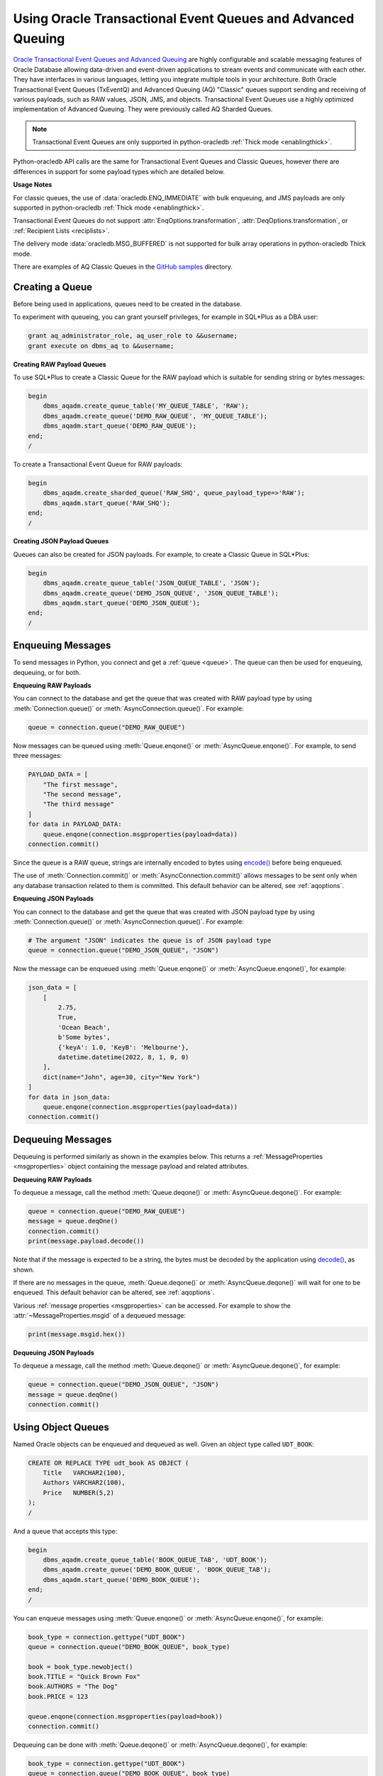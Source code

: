 .. _aqusermanual:

************************************************************
Using Oracle Transactional Event Queues and Advanced Queuing
************************************************************

`Oracle Transactional Event Queues and Advanced Queuing
<https://www.oracle.com/pls/topic/lookup?ctx=dblatest&id=ADQUE>`__ are highly
configurable and scalable messaging features of Oracle Database allowing
data-driven and event-driven applications to stream events and communicate with
each other. They have interfaces in various languages, letting you integrate
multiple tools in your architecture. Both Oracle Transactional Event Queues
(TxEventQ) and Advanced Queuing (AQ) "Classic" queues support sending and
receiving of various payloads, such as RAW values, JSON, JMS, and objects.
Transactional Event Queues use a highly optimized implementation of Advanced
Queuing. They were previously called AQ Sharded Queues.

.. note::

    Transactional Event Queues are only supported in python-oracledb
    :ref:`Thick mode <enablingthick>`.

Python-oracledb API calls are the same for Transactional Event Queues and
Classic Queues, however there are differences in support for some payload
types which are detailed below.

.. list-table-with-summary:: Payload Differences Between Classic Queues and Transactional Event Queues
    :header-rows: 1
    :class: wy-table-responsive
    :widths: 10 20 20
    :summary: The first column displays the payload type. The second column displays whether the payload type is supported in Classic Queues. The third column displays whether the payload type is supported in Transactional Event Queues.

    * - Payload Type
      - Classic Queues
      - Transactional Event Queues
    * - RAW
      - Supported
      - Supported for single and array message enqueuing and dequeuing when using Oracle Client 19c (or later) and connected to Oracle Database 19c (or later).
    * - Named Oracle Objects
      - Supported
      - Supported for single and array message enqueuing and dequeuing when using Oracle Client 19c (or later) and connected to Oracle Database 19c (or later).
    * - JSON
      - Supported when using Oracle Database 21c (or later). In python-oracle Thick mode, Oracle Client libraries 21c (or later) are also needed.
      - Supported for single message enqueuing and dequeuing when using Oracle Client libraries 21c (or later) and Oracle Database 21c (or later).

        Array enqueuing and dequeuing is not supported for JSON payloads.
    * - JMS
      - Supported
      - Supported for single and array message enqueuing and dequeuing when using Oracle Client 19c (or later) and Oracle Database 23ai.

**Usage Notes**

For classic queues, the use of :data:`oracledb.ENQ_IMMEDIATE` with bulk
enqueuing, and JMS payloads are only supported in python-oracledb
:ref:`Thick mode <enablingthick>`.

Transactional Event Queues do not support :attr:`EnqOptions.transformation`,
:attr:`DeqOptions.transformation`, or :ref:`Recipient Lists <reciplists>`.

The delivery mode :data:`oracledb.MSG_BUFFERED` is not supported for bulk array
operations in python-oracledb Thick mode.

There are examples of AQ Classic Queues in the `GitHub samples
<https://github.com/oracle/python-oracledb/tree/main/samples>`__ directory.

Creating a Queue
================

Before being used in applications, queues need to be created in the database.

To experiment with queueing, you can grant yourself privileges, for example in
SQL*Plus as a DBA user:

.. code-block:: sql

    grant aq_administrator_role, aq_user_role to &&username;
    grant execute on dbms_aq to &&username;

**Creating RAW Payload Queues**

To use SQL*Plus to create a Classic Queue for the RAW payload which is suitable
for sending string or bytes messages:

.. code-block:: sql

    begin
        dbms_aqadm.create_queue_table('MY_QUEUE_TABLE', 'RAW');
        dbms_aqadm.create_queue('DEMO_RAW_QUEUE', 'MY_QUEUE_TABLE');
        dbms_aqadm.start_queue('DEMO_RAW_QUEUE');
    end;
    /

To create a Transactional Event Queue for RAW payloads:

.. code-block:: sql

    begin
        dbms_aqadm.create_sharded_queue('RAW_SHQ', queue_payload_type=>'RAW');
        dbms_aqadm.start_queue('RAW_SHQ');
    end;
    /

**Creating JSON Payload Queues**

Queues can also be created for JSON payloads. For example, to create a Classic
Queue in SQL*Plus:

.. code-block:: sql

    begin
        dbms_aqadm.create_queue_table('JSON_QUEUE_TABLE', 'JSON');
        dbms_aqadm.create_queue('DEMO_JSON_QUEUE', 'JSON_QUEUE_TABLE');
        dbms_aqadm.start_queue('DEMO_JSON_QUEUE');
    end;
    /

Enqueuing Messages
==================

To send messages in Python, you connect and get a :ref:`queue <queue>`. The
queue can then be used for enqueuing, dequeuing, or for both.

**Enqueuing RAW Payloads**

You can connect to the database and get the queue that was created with RAW
payload type by using :meth:`Connection.queue()` or
:meth:`AsyncConnection.queue()`. For example:

.. code-block:: python

    queue = connection.queue("DEMO_RAW_QUEUE")

Now messages can be queued using :meth:`Queue.enqone()` or
:meth:`AsyncQueue.enqone()`.  For example, to send three messages:

.. code-block:: python

    PAYLOAD_DATA = [
        "The first message",
        "The second message",
        "The third message"
    ]
    for data in PAYLOAD_DATA:
        queue.enqone(connection.msgproperties(payload=data))
    connection.commit()

Since the queue is a RAW queue, strings are internally encoded to bytes using
`encode() <https://docs.python.org/3/library/stdtypes.html#str.encode>`__
before being enqueued.

The use of :meth:`Connection.commit()` or :meth:`AsyncConnection.commit()`
allows messages to be sent only when any database transaction related to them
is committed. This default behavior can be altered, see :ref:`aqoptions`.

**Enqueuing JSON Payloads**

You can connect to the database and get the queue that was created with JSON
payload type by using :meth:`Connection.queue()` or
:meth:`AsyncConnection.queue()`. For example:

.. code-block:: python

    # The argument "JSON" indicates the queue is of JSON payload type
    queue = connection.queue("DEMO_JSON_QUEUE", "JSON")

Now the message can be enqueued using :meth:`Queue.enqone()` or
:meth:`AsyncQueue.enqone()`, for example:

.. code-block:: python

    json_data = [
        [
            2.75,
            True,
            'Ocean Beach',
            b'Some bytes',
            {'keyA': 1.0, 'KeyB': 'Melbourne'},
            datetime.datetime(2022, 8, 1, 0, 0)
        ],
        dict(name="John", age=30, city="New York")
    ]
    for data in json_data:
        queue.enqone(connection.msgproperties(payload=data))
    connection.commit()

Dequeuing Messages
==================

Dequeuing is performed similarly as shown in the examples below. This returns a
:ref:`MessageProperties <msgproperties>` object containing the message payload
and related attributes.

**Dequeuing RAW Payloads**

To dequeue a message, call the method :meth:`Queue.deqone()` or
:meth:`AsyncQueue.deqone()`. For example:

.. code-block:: python

    queue = connection.queue("DEMO_RAW_QUEUE")
    message = queue.deqOne()
    connection.commit()
    print(message.payload.decode())

Note that if the message is expected to be a string, the bytes must be decoded
by the application using `decode()
<https://docs.python.org/3/library/stdtypes.html#bytes.decode>`__, as shown.

If there are no messages in the queue, :meth:`Queue.deqone()` or
:meth:`AsyncQueue.deqone()` will wait for one to be enqueued.  This default
behavior can be altered, see :ref:`aqoptions`.

Various :ref:`message properties <msgproperties>` can be accessed.  For example
to show the :attr:`~MessageProperties.msgid` of a dequeued message:

.. code-block:: python

    print(message.msgid.hex())

**Dequeuing JSON Payloads**

To dequeue a message, call the method :meth:`Queue.deqone()` or
:meth:`AsyncQueue.deqone()`, for example:

.. code-block:: python

    queue = connection.queue("DEMO_JSON_QUEUE", "JSON")
    message = queue.deqOne()
    connection.commit()

Using Object Queues
===================

Named Oracle objects can be enqueued and dequeued as well.  Given an object
type called ``UDT_BOOK``:

.. code-block:: sql

    CREATE OR REPLACE TYPE udt_book AS OBJECT (
        Title   VARCHAR2(100),
        Authors VARCHAR2(100),
        Price   NUMBER(5,2)
    );
    /

And a queue that accepts this type:

.. code-block:: sql

    begin
        dbms_aqadm.create_queue_table('BOOK_QUEUE_TAB', 'UDT_BOOK');
        dbms_aqadm.create_queue('DEMO_BOOK_QUEUE', 'BOOK_QUEUE_TAB');
        dbms_aqadm.start_queue('DEMO_BOOK_QUEUE');
    end;
    /

You can enqueue messages using :meth:`Queue.enqone()` or
:meth:`AsyncQueue.enqone()`, for example:

.. code-block:: python

    book_type = connection.gettype("UDT_BOOK")
    queue = connection.queue("DEMO_BOOK_QUEUE", book_type)

    book = book_type.newobject()
    book.TITLE = "Quick Brown Fox"
    book.AUTHORS = "The Dog"
    book.PRICE = 123

    queue.enqone(connection.msgproperties(payload=book))
    connection.commit()

Dequeuing can be done with :meth:`Queue.deqone()` or
:meth:`AsyncQueue.deqone()`, for example:

.. code-block:: python

    book_type = connection.gettype("UDT_BOOK")
    queue = connection.queue("DEMO_BOOK_QUEUE", book_type)

    message = queue.deqone()
    connection.commit()
    print(message.payload.TITLE)   # will print Quick Brown Fox

.. _reciplists:

Using Recipient Lists
=====================

Classic Queues support Recipient Lists.  A list of recipient names can be
associated with a message at the time a message is enqueued. This allows a
limited set of recipients to dequeue each message. The recipient list
associated with the message overrides the queue subscriber list, if there is
one. The recipient names need not be in the subscriber list but can be, if
desired.  Transactional Event Queues do not support Recipient Lists.

To dequeue a message, the :attr:`~DeqOptions.consumername` attribute can be
set to one of the recipient names. The original message recipient list is
not available on dequeued messages. All recipients have to dequeue
a message before it gets removed from the queue.

Subscribing to a queue is like subscribing to a magazine: each
subscriber can dequeue all the messages placed into a specific queue,
just as each magazine subscriber has access to all its articles.
However, being a recipient is like getting a letter: each recipient
is a designated target of a particular message.

For example::

    props = self.connection.msgproperties(payload=book,recipients=["sub2", "sub3"])
    queue.enqone(props)

Later, when dequeuing messages, a specific recipient can be set to get the
messages intended for that recipient using the ``consumername`` attribute::

    queue.deqoptions.consumername = "sub3"
    m = queue.deqone()

.. _aqoptions:

Changing Queue and Message Options
==================================

Refer to the :ref:`python-oracledb AQ API <aq>` and
`Oracle Advanced Queuing documentation
<https://www.oracle.com/pls/topic/lookup?ctx=dblatest&id=ADQUE>`__ for details
on all of the enqueue and dequeue options available.

Enqueue options can be set.  For example, to make it so that an explicit call
to :meth:`~Connection.commit()` on the connection is not needed to send
messages:

.. code-block:: python

    queue = connection.queue("DEMO_RAW_QUEUE")
    queue.enqoptions.visibility = oracledb.ENQ_IMMEDIATE

Dequeue options can also be set.  For example, to specify not to block on
dequeuing if no messages are available:

.. code-block:: python

    queue = connection.queue("DEMO_RAW_QUEUE")
    queue.deqoptions.wait = oracledb.DEQ_NO_WAIT

Message properties can be set when enqueuing.  For example, to set an
expiration of 60 seconds on a message:

.. code-block:: python

    queue.enqone(connection.msgproperties(payload="Message", expiration=60))

This means that if no dequeue operation occurs within 60 seconds then the
message will be dropped from the queue.

.. _bulkenqdeq:

Bulk Enqueue and Dequeue
========================

The :meth:`Queue.enqmany()`, :meth:`Queue.deqmany()`,
:meth:`AsyncQueue.enqmany()`, and :meth:`AsyncQueue.deqmany()` methods can be
used for efficient bulk message handling.

The bulk enqmany methods are similar to single message enqueue methods but
accept an array of messages, for example:

.. code-block:: python

    messages = [
        "The first message",
        "The second message",
        "The third message",
    ]
    queue = connection.queue("DEMO_RAW_QUEUE")
    queue.enqmany(connection.msgproperties(payload=m) for m in messages)
    connection.commit()

.. warning::

    In python-oracledb Thick mode using Oracle Client libraries prior to 21c,
    calling :meth:`Queue.enqmany()` in parallel on different connections
    acquired from the same connection pool may fail due to Oracle
    bug 29928074. To avoid this, do one of: upgrade the client libraries,
    ensure that :meth:`Queue.enqmany()` is not run in parallel, use standalone
    connections or connections from different pools, or make multiple calls to
    :meth:`Queue.enqone()`. The function :meth:`Queue.deqmany()` call is not
    affected.

To dequeue multiple messages at one time, use :meth:`Queue.deqmany()` or
:meth:`AsyncQueue.deqmany()`.  These take an argument specifying the maximum
number of messages to dequeue at one time, for example:

.. code-block:: python

    for message in queue.deqmany(10):
        print(message.payload.decode())

Depending on the queue properties and the number of messages available to
dequeue, this code will print out from zero to ten messages.

